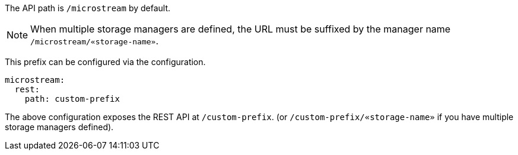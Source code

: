 The API path is `/microstream` by default.

NOTE: When multiple storage managers are defined, the URL must be suffixed by the manager name `/microstream/«storage-name»`.

This prefix can be configured via the configuration.

[configuration]
----
microstream:
  rest:
    path: custom-prefix
----

The above configuration exposes the REST API at `/custom-prefix`. (or `/custom-prefix/«storage-name»` if you have multiple storage managers defined).
